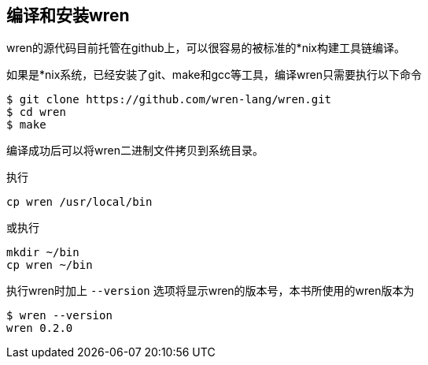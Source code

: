 == 编译和安装wren

wren的源代码目前托管在github上，可以很容易的被标准的*nix构建工具链编译。

如果是*nix系统，已经安装了git、make和gcc等工具，编译wren只需要执行以下命令

....
$ git clone https://github.com/wren-lang/wren.git
$ cd wren
$ make
....

编译成功后可以将wren二进制文件拷贝到系统目录。

执行

 cp wren /usr/local/bin

或执行

....
mkdir ~/bin
cp wren ~/bin
....

执行wren时加上 `--version` 选项将显示wren的版本号，本书所使用的wren版本为

....
$ wren --version
wren 0.2.0
....
